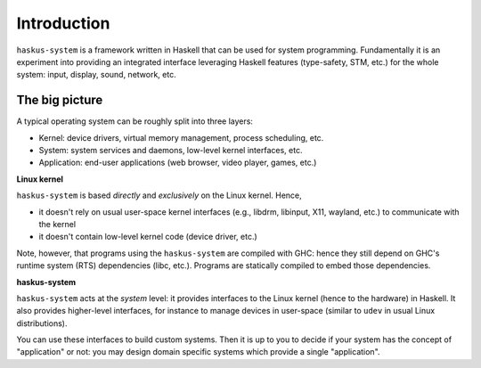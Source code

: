 Introduction
============

``haskus-system`` is a framework written in Haskell that can be used for system
programming. Fundamentally it is an experiment into providing an integrated
interface leveraging Haskell features (type-safety, STM, etc.) for the whole
system: input, display, sound, network, etc.

The big picture
---------------

A typical operating system can be roughly split into three layers:

* Kernel: device drivers, virtual memory management, process scheduling,
  etc.

* System: system services and daemons, low-level kernel interfaces, etc.

* Application: end-user applications (web browser, video player, games, etc.)

**Linux kernel**

``haskus-system`` is based *directly* and *exclusively* on the Linux kernel. Hence,

* it doesn't rely on usual user-space kernel interfaces (e.g., libdrm, libinput,
  X11, wayland, etc.) to communicate with the kernel
* it doesn't contain low-level kernel code (device driver, etc.)


Note, however, that programs using the ``haskus-system`` are compiled with GHC:
hence they still depend on GHC's runtime system (RTS) dependencies (libc, etc.).
Programs are statically compiled to embed those dependencies.

**haskus-system**

``haskus-system`` acts at the *system* level: it provides interfaces to the
Linux kernel (hence to the hardware) in Haskell. It also provides higher-level
interfaces, for instance to manage devices in user-space (similar to ``udev`` in
usual Linux distributions).

You can use these interfaces to build custom systems. Then it is up to you to
decide if your system has the concept of "application" or not: you may design
domain specific systems which provide a single "application".
